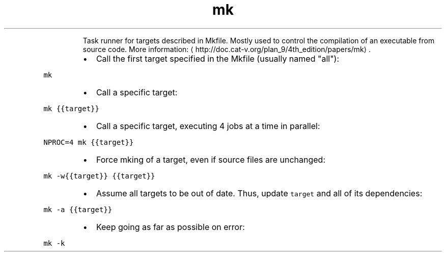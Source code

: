 .TH mk
.PP
.RS
Task runner for targets described in Mkfile.
Mostly used to control the compilation of an executable from source code.
More information: \[la]http://doc.cat-v.org/plan_9/4th_edition/papers/mk\[ra]\&.
.RE
.RS
.IP \(bu 2
Call the first target specified in the Mkfile (usually named "all"):
.RE
.PP
\fB\fCmk\fR
.RS
.IP \(bu 2
Call a specific target:
.RE
.PP
\fB\fCmk {{target}}\fR
.RS
.IP \(bu 2
Call a specific target, executing 4 jobs at a time in parallel:
.RE
.PP
\fB\fCNPROC=4 mk {{target}}\fR
.RS
.IP \(bu 2
Force mking of a target, even if source files are unchanged:
.RE
.PP
\fB\fCmk \-w{{target}} {{target}}\fR
.RS
.IP \(bu 2
Assume all targets to be out of date. Thus, update \fB\fCtarget\fR and all of its dependencies:
.RE
.PP
\fB\fCmk \-a {{target}}\fR
.RS
.IP \(bu 2
Keep going as far as possible on error:
.RE
.PP
\fB\fCmk \-k\fR
